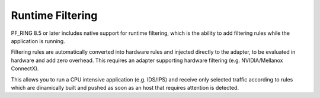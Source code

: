 Runtime Filtering
=================

PF_RING 8.5 or later includes native support for runtime filtering,
which is the ability to add filtering rules while the application
is running.

Filtering rules are automatically converted into hardware rules and
injected directly to the adapter, to be evaluated in hardware and
add zero overhead. This requires an adapter supporting hardware 
filtering (e.g. NVIDIA/Mellanox ConnectX).

This allows you to run a CPU intensive application (e.g. IDS/IPS)
and receive only selected traffic according to rules which are 
dinamically built and pushed as soon as an host that requires
attention is detected.
